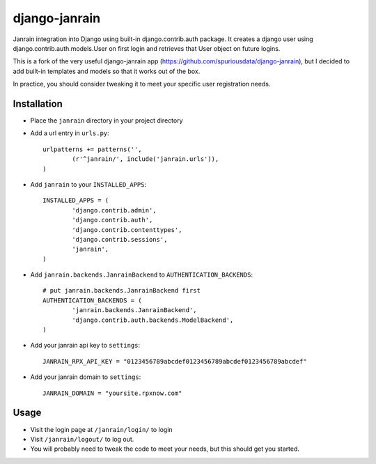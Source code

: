 ##############
django-janrain
##############

Janrain integration into Django using built-in django.contrib.auth package. It
creates a django user using django.contrib.auth.models.User on first login and
retrieves that User object on future logins.

This is a fork of the very useful django-janrain app (https://github.com/spuriousdata/django-janrain), 
but I decided to add built-in templates and models so that it works out of the box.

In practice, you should consider tweaking it to meet your specific user registration needs.

============
Installation
============

* Place the ``janrain`` directory in your project directory

* Add a url entry in ``urls.py``::

	urlpatterns += patterns('',
		(r'^janrain/', include('janrain.urls')),
	)

* Add ``janrain`` to your ``INSTALLED_APPS``::

	INSTALLED_APPS = (
		'django.contrib.admin',
		'django.contrib.auth',
		'django.contrib.contenttypes',
		'django.contrib.sessions',
		'janrain',
	)

* Add ``janrain.backends.JanrainBackend`` to ``AUTHENTICATION_BACKENDS``::

	# put janrain.backends.JanrainBackend first
	AUTHENTICATION_BACKENDS = (
		'janrain.backends.JanrainBackend',
		'django.contrib.auth.backends.ModelBackend',
	)

* Add your janrain api key to ``settings``::

	JANRAIN_RPX_API_KEY = "0123456789abcdef0123456789abcdef0123456789abcdef"
	
* Add your janrain domain to ``settings``::

    JANRAIN_DOMAIN = "yoursite.rpxnow.com"



=====
Usage
=====

* Visit the login page at ``/janrain/login/`` to login

* Visit ``/janrain/logout/`` to log out.

* You will probably need to tweak the code to meet your needs, but this should get you started.
